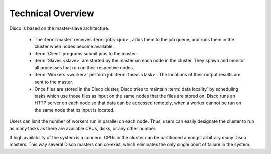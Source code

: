 
.. _overview:

Technical Overview
==================

.. image:: images/disco-arch.png

Disco is based on the master-slave architecture.

 * The :term:`master` receives :term:`jobs <job>`, adds them to the job queue,
   and runs them in the cluster when nodes become available.

 * :term:`Client` programs submit jobs to the master.

 * :term:`Slaves <slave>` are started by the master on each node in the cluster.
   They spawn and monitor all processes that run on their respective nodes.

 * :term:`Workers <worker>` perform job :term:`tasks <task>`.
   The locations of their output results are sent to the master.

 * Once files are stored in the Disco cluster,
   Disco tries to maintain :term:`data locality` by scheduling tasks
   which use those files as input on the same nodes that the files are stored on.
   Disco runs an HTTP server on each node so that data can be accessed remotely,
   when a worker cannot be run on the same node that its input is located.

Users can limit the number of workers run in parallel on each node.
Thus, users can easily designate the cluster to run as many tasks
as there are available CPUs, disks, or any other number.

If high availability of the system is a concern, CPUs in the cluster can
be partitioned amongst arbitrary many Disco masters. This way several
Disco masters can co-exist, which eliminates the only single point of
failure in the system.
